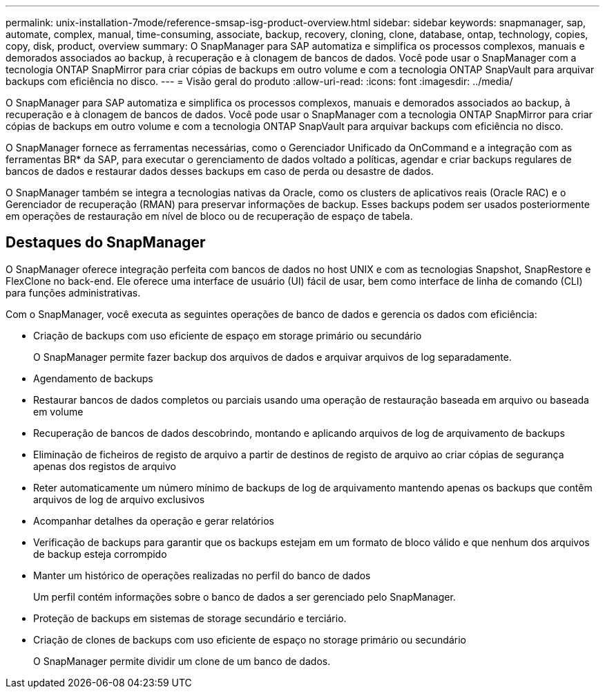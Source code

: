 ---
permalink: unix-installation-7mode/reference-smsap-isg-product-overview.html 
sidebar: sidebar 
keywords: snapmanager, sap, automate, complex, manual, time-consuming, associate, backup, recovery, cloning, clone, database, ontap, technology, copies, copy, disk, product, overview 
summary: O SnapManager para SAP automatiza e simplifica os processos complexos, manuais e demorados associados ao backup, à recuperação e à clonagem de bancos de dados. Você pode usar o SnapManager com a tecnologia ONTAP SnapMirror para criar cópias de backups em outro volume e com a tecnologia ONTAP SnapVault para arquivar backups com eficiência no disco. 
---
= Visão geral do produto
:allow-uri-read: 
:icons: font
:imagesdir: ../media/


[role="lead"]
O SnapManager para SAP automatiza e simplifica os processos complexos, manuais e demorados associados ao backup, à recuperação e à clonagem de bancos de dados. Você pode usar o SnapManager com a tecnologia ONTAP SnapMirror para criar cópias de backups em outro volume e com a tecnologia ONTAP SnapVault para arquivar backups com eficiência no disco.

O SnapManager fornece as ferramentas necessárias, como o Gerenciador Unificado da OnCommand e a integração com as ferramentas BR* da SAP, para executar o gerenciamento de dados voltado a políticas, agendar e criar backups regulares de bancos de dados e restaurar dados desses backups em caso de perda ou desastre de dados.

O SnapManager também se integra a tecnologias nativas da Oracle, como os clusters de aplicativos reais (Oracle RAC) e o Gerenciador de recuperação (RMAN) para preservar informações de backup. Esses backups podem ser usados posteriormente em operações de restauração em nível de bloco ou de recuperação de espaço de tabela.



== Destaques do SnapManager

O SnapManager oferece integração perfeita com bancos de dados no host UNIX e com as tecnologias Snapshot, SnapRestore e FlexClone no back-end. Ele oferece uma interface de usuário (UI) fácil de usar, bem como interface de linha de comando (CLI) para funções administrativas.

Com o SnapManager, você executa as seguintes operações de banco de dados e gerencia os dados com eficiência:

* Criação de backups com uso eficiente de espaço em storage primário ou secundário
+
O SnapManager permite fazer backup dos arquivos de dados e arquivar arquivos de log separadamente.

* Agendamento de backups
* Restaurar bancos de dados completos ou parciais usando uma operação de restauração baseada em arquivo ou baseada em volume
* Recuperação de bancos de dados descobrindo, montando e aplicando arquivos de log de arquivamento de backups
* Eliminação de ficheiros de registo de arquivo a partir de destinos de registo de arquivo ao criar cópias de segurança apenas dos registos de arquivo
* Reter automaticamente um número mínimo de backups de log de arquivamento mantendo apenas os backups que contêm arquivos de log de arquivo exclusivos
* Acompanhar detalhes da operação e gerar relatórios
* Verificação de backups para garantir que os backups estejam em um formato de bloco válido e que nenhum dos arquivos de backup esteja corrompido
* Manter um histórico de operações realizadas no perfil do banco de dados
+
Um perfil contém informações sobre o banco de dados a ser gerenciado pelo SnapManager.

* Proteção de backups em sistemas de storage secundário e terciário.
* Criação de clones de backups com uso eficiente de espaço no storage primário ou secundário
+
O SnapManager permite dividir um clone de um banco de dados.



